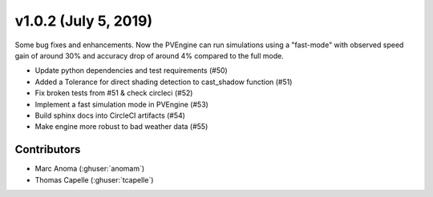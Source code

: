 .. _whatsnew_1020:

v1.0.2 (July 5, 2019)
=====================

Some bug fixes and enhancements. Now the PVEngine can run simulations using a "fast-mode" with observed speed gain of around 30% and accuracy drop of around 4% compared to the full mode.


* Update python dependencies and test requirements (#50)
* Added a Tolerance for direct shading detection to cast_shadow function (#51)
* Fix broken tests from #51 & check circleci (#52)
* Implement a fast simulation mode in PVEngine (#53)
* Build sphinx docs into CircleCI artifacts (#54)
* Make engine more robust to bad weather data (#55)


Contributors
------------

* Marc Anoma (:ghuser:`anomam`)
* Thomas Capelle (:ghuser:`tcapelle`)
